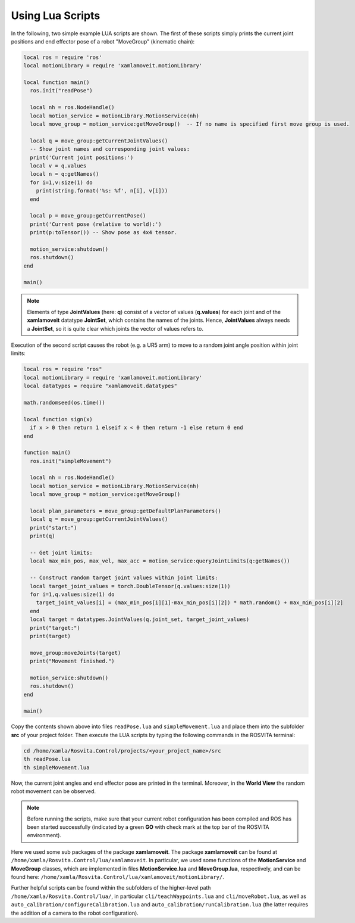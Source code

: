 *******************
Using Lua Scripts
*******************

In the following, two simple example LUA scripts are shown.
The first of these scripts simply prints the current joint positions and end effector pose of a robot "MoveGroup" (kinematic chain):

.. code-block:: Lua

   local ros = require 'ros'
   local motionLibrary = require 'xamlamoveit.motionLibrary'

   local function main()
     ros.init("readPose")

     local nh = ros.NodeHandle()
     local motion_service = motionLibrary.MotionService(nh)
     local move_group = motion_service:getMoveGroup()  -- If no name is specified first move group is used.

     local q = move_group:getCurrentJointValues()
     -- Show joint names and corresponding joint values:
     print('Current joint positions:')
     local v = q.values
     local n = q:getNames()
     for i=1,v:size(1) do
       print(string.format('%s: %f', n[i], v[i]))
     end

     local p = move_group:getCurrentPose()
     print('Current pose (relative to world):')
     print(p:toTensor()) -- Show pose as 4x4 tensor.

     motion_service:shutdown()
     ros.shutdown()
   end

   main()

.. note:: Elements of type **JointValues** (here: **q**) consist of a vector of values (**q.values**) for each joint and of the **xamlamoveit** datatype **JointSet**, which contains the names of the joints. Hence, **JointValues** always needs a **JointSet**, so it is quite clear which joints the vector of values refers to. 

Execution of the second script causes the robot (e.g. a UR5 arm) to move to a random joint angle position within joint limits:

.. code-block:: Lua

   local ros = require "ros"
   local motionLibrary = require 'xamlamoveit.motionLibrary'
   local datatypes = require "xamlamoveit.datatypes"

   math.randomseed(os.time())

   local function sign(x)
     if x > 0 then return 1 elseif x < 0 then return -1 else return 0 end
   end

   function main()
     ros.init("simpleMovement")

     local nh = ros.NodeHandle()
     local motion_service = motionLibrary.MotionService(nh)
     local move_group = motion_service:getMoveGroup()
 
     local plan_parameters = move_group:getDefaultPlanParameters()
     local q = move_group:getCurrentJointValues()
     print("start:")
     print(q)

     -- Get joint limits:
     local max_min_pos, max_vel, max_acc = motion_service:queryJointLimits(q:getNames())

     -- Construct random target joint values within joint limits:
     local target_joint_values = torch.DoubleTensor(q.values:size(1))
     for i=1,q.values:size(1) do
       target_joint_values[i] = (max_min_pos[i][1]-max_min_pos[i][2]) * math.random() + max_min_pos[i][2]
     end
     local target = datatypes.JointValues(q.joint_set, target_joint_values)
     print("target:")
     print(target)

     move_group:moveJoints(target)
     print("Movement finished.")

     motion_service:shutdown()
     ros.shutdown()
   end
   
   main()

Copy the contents shown above into files ``readPose.lua`` and ``simpleMovement.lua`` and place them into the subfolder **src** of your project folder.
Then execute the LUA scripts by typing the following commands in the ROSVITA terminal:

.. code-block:: bash

   cd /home/xamla/Rosvita.Control/projects/<your_project_name>/src
   th readPose.lua
   th simpleMovement.lua

Now, the current joint angles and end effector pose are printed in the terminal. Moreover, in the **World View** the random robot movement can be observed.

.. note:: Before running the scripts, make sure that your current robot configuration has been compiled and ROS has  been started successfully (indicated by a green **GO** with check mark at the top bar of the ROSVITA environment).

Here we used some sub packages of the package **xamlamoveit**. The package **xamlamoveit** can be found at ``/home/xamla/Rosvita.Control/lua/xamlamoveit``. In particular, we used some functions of the **MotionService** and **MoveGroup** classes, which are implemented in files **MotionService.lua** and **MoveGroup.lua**, respectively, and can be found here: ``/home/xamla/Rosvita.Control/lua/xamlamoveit/motionLibrary/``.

Further helpful scripts can be found within the subfolders of the higher-level path ``/home/xamla/Rosvita.Control/lua/``, in particular ``cli/teachWaypoints.lua`` and ``cli/moveRobot.lua``, as well as ``auto_calibration/configureCalibration.lua`` and ``auto_calibration/runCalibration.lua`` (the latter requires the addition of a camera to the robot configuration).


